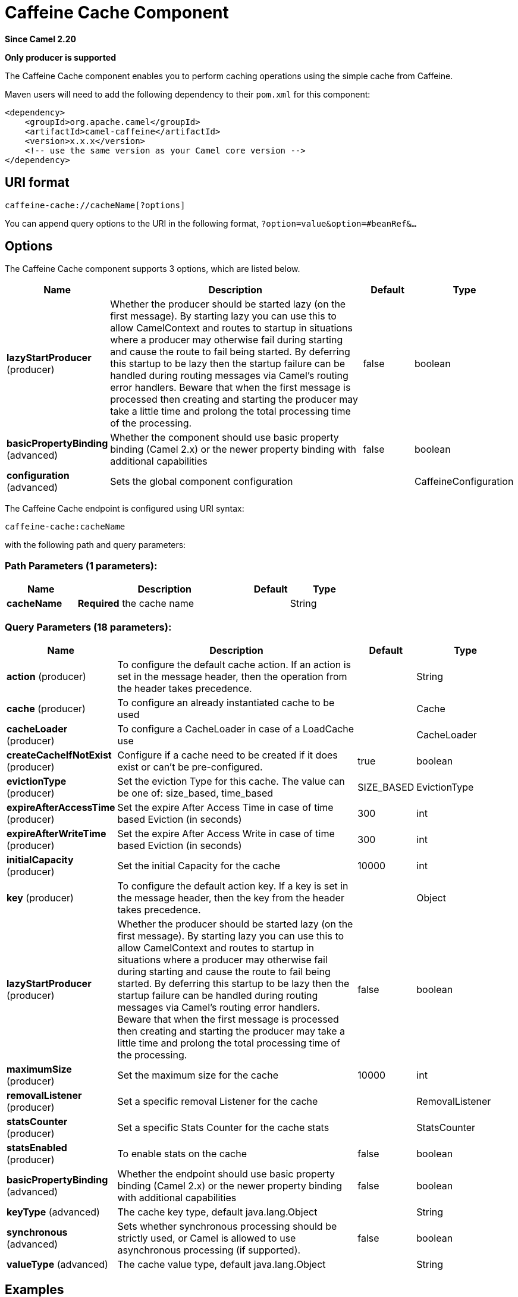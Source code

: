[[caffeine-cache-component]]
= Caffeine Cache Component
:page-source: components/camel-caffeine/src/main/docs/caffeine-cache-component.adoc

*Since Camel 2.20*

// HEADER START
*Only producer is supported*
// HEADER END

The Caffeine Cache component enables you to perform caching operations using
the simple cache from Caffeine.

Maven users will need to add the following dependency to
their `pom.xml` for this component:

[source,xml]
------------------------------------------------------------
<dependency>
    <groupId>org.apache.camel</groupId>
    <artifactId>camel-caffeine</artifactId>
    <version>x.x.x</version>
    <!-- use the same version as your Camel core version -->
</dependency>
------------------------------------------------------------

== URI format

[source,java]
-----------------------------
caffeine-cache://cacheName[?options]
-----------------------------

You can append query options to the URI in the following
format, `?option=value&option=#beanRef&...`

== Options


// component options: START
The Caffeine Cache component supports 3 options, which are listed below.



[width="100%",cols="2,5,^1,2",options="header"]
|===
| Name | Description | Default | Type
| *lazyStartProducer* (producer) | Whether the producer should be started lazy (on the first message). By starting lazy you can use this to allow CamelContext and routes to startup in situations where a producer may otherwise fail during starting and cause the route to fail being started. By deferring this startup to be lazy then the startup failure can be handled during routing messages via Camel's routing error handlers. Beware that when the first message is processed then creating and starting the producer may take a little time and prolong the total processing time of the processing. | false | boolean
| *basicPropertyBinding* (advanced) | Whether the component should use basic property binding (Camel 2.x) or the newer property binding with additional capabilities | false | boolean
| *configuration* (advanced) | Sets the global component configuration |  | CaffeineConfiguration
|===
// component options: END



// endpoint options: START
The Caffeine Cache endpoint is configured using URI syntax:

----
caffeine-cache:cacheName
----

with the following path and query parameters:

=== Path Parameters (1 parameters):


[width="100%",cols="2,5,^1,2",options="header"]
|===
| Name | Description | Default | Type
| *cacheName* | *Required* the cache name |  | String
|===


=== Query Parameters (18 parameters):


[width="100%",cols="2,5,^1,2",options="header"]
|===
| Name | Description | Default | Type
| *action* (producer) | To configure the default cache action. If an action is set in the message header, then the operation from the header takes precedence. |  | String
| *cache* (producer) | To configure an already instantiated cache to be used |  | Cache
| *cacheLoader* (producer) | To configure a CacheLoader in case of a LoadCache use |  | CacheLoader
| *createCacheIfNotExist* (producer) | Configure if a cache need to be created if it does exist or can't be pre-configured. | true | boolean
| *evictionType* (producer) | Set the eviction Type for this cache. The value can be one of: size_based, time_based | SIZE_BASED | EvictionType
| *expireAfterAccessTime* (producer) | Set the expire After Access Time in case of time based Eviction (in seconds) | 300 | int
| *expireAfterWriteTime* (producer) | Set the expire After Access Write in case of time based Eviction (in seconds) | 300 | int
| *initialCapacity* (producer) | Set the initial Capacity for the cache | 10000 | int
| *key* (producer) | To configure the default action key. If a key is set in the message header, then the key from the header takes precedence. |  | Object
| *lazyStartProducer* (producer) | Whether the producer should be started lazy (on the first message). By starting lazy you can use this to allow CamelContext and routes to startup in situations where a producer may otherwise fail during starting and cause the route to fail being started. By deferring this startup to be lazy then the startup failure can be handled during routing messages via Camel's routing error handlers. Beware that when the first message is processed then creating and starting the producer may take a little time and prolong the total processing time of the processing. | false | boolean
| *maximumSize* (producer) | Set the maximum size for the cache | 10000 | int
| *removalListener* (producer) | Set a specific removal Listener for the cache |  | RemovalListener
| *statsCounter* (producer) | Set a specific Stats Counter for the cache stats |  | StatsCounter
| *statsEnabled* (producer) | To enable stats on the cache | false | boolean
| *basicPropertyBinding* (advanced) | Whether the endpoint should use basic property binding (Camel 2.x) or the newer property binding with additional capabilities | false | boolean
| *keyType* (advanced) | The cache key type, default java.lang.Object |  | String
| *synchronous* (advanced) | Sets whether synchronous processing should be strictly used, or Camel is allowed to use asynchronous processing (if supported). | false | boolean
| *valueType* (advanced) | The cache value type, default java.lang.Object |  | String
|===
// endpoint options: END


== Examples

You can use your cache with the following code:

[source,java]
------------------------------------------------------------
    @Override
    protected RouteBuilder createRouteBuilder() throws Exception {
        return new RouteBuilder() {
            public void configure() {
                from("direct://start")
                    .toF("caffeine-cache://%s?cache=#cache&action=PUT&key=1", "test")
                    .toF("caffeine-cache://%s?cache=#cache&key=1&action=GET", "test")
                    .log("Test! ${body}")
                    .to("mock:result");
            }
        };
    }
------------------------------------------------------------

In this way you'll work always on the same cache in the registry.

== Check operation result

Each time you'll use an operation on the cache you'll have two different headers to check for status:

[source,java]
------------------------------------------------------------
CaffeineConstants.ACTION_HAS_RESULT
CaffeineConstants.ACTION_SUCCEEDED
------------------------------------------------------------
